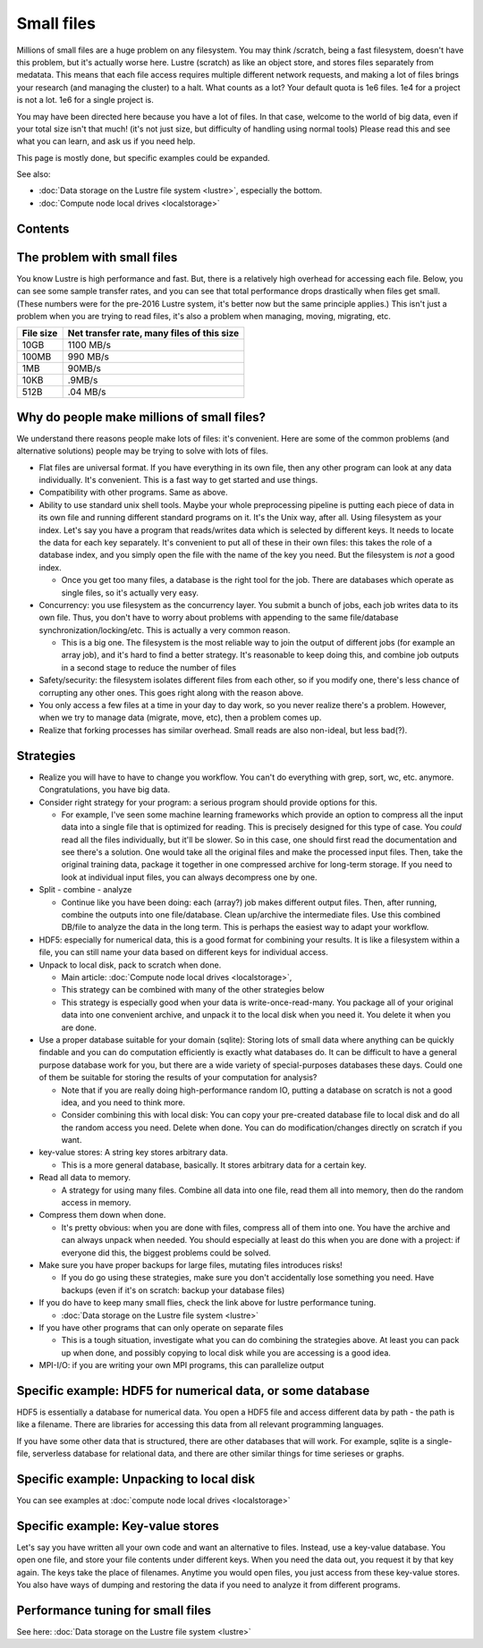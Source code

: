 .. _smallfiles:

===========
Small files
===========

Millions of small files are a huge problem on any filesystem.  You may
think /scratch, being a fast filesystem, doesn't have this problem, but
it's actually worse here.  Lustre (scratch) as like an object store, and
stores files separately from medatata.  This means that each file access
requires multiple different network requests, and making a lot of files
brings your research (and managing the cluster) to a halt.  What counts
as a lot?  Your default quota is 1e6 files.  1e4 for a project is not a
lot.  1e6 for a single project is.

You may have been directed here because you have a lot of files.  In
that case, welcome to the world of big data, even if your total size
isn't that much!  (it's not just size, but difficulty of handling using
normal tools)  Please read this and see what you can learn, and ask us
if you need help.

This page is mostly done, but specific examples could be expanded.

See also:

-  :doc:`Data storage on the Lustre file
   system <lustre>`,
   especially the bottom.
-  :doc:`Compute node local drives <localstorage>`

Contents
--------

The problem with small files
----------------------------

You know Lustre is high performance and fast.  But, there is a
relatively high overhead for accessing each file.  Below, you can see
some sample transfer rates, and you can see that total performance drops
drastically when files get small.  (These numbers were for the pre-2016
Lustre system, it's better now but the same principle applies.)  This
isn't just a problem when you are trying to read files, it's also a
problem when managing, moving, migrating, etc.

+-------------+----------------------------------------------+
| File size   | Net transfer rate, many files of this size   |
+=============+==============================================+
| 10GB        | 1100 MB/s                                    |
+-------------+----------------------------------------------+
| 100MB       | 990 MB/s                                     |
+-------------+----------------------------------------------+
| 1MB         | 90MB/s                                       |
+-------------+----------------------------------------------+
| 10KB        | .9MB/s                                       |
+-------------+----------------------------------------------+
| 512B        | .04 MB/s                                     |
+-------------+----------------------------------------------+

Why do people make millions of small files?
-------------------------------------------

We understand there reasons people make lots of files: it's convenient. 
Here are some of the common problems (and alternative solutions) people
may be trying to solve with lots of files.

-  Flat files are universal format. If you have everything in its own
   file, then any other program can look at any data individually.  It's
   convenient.  This is a fast way to get started and use things.
-  Compatibility with other programs.  Same as above.
-  Ability to use standard unix shell tools.  Maybe your whole
   preprocessing pipeline is putting each piece of data in its own file
   and running different standard programs on it.  It's the Unix way,
   after all.
   Using filesystem as your index.  Let's say you have a program that
   reads/writes data which is selected by different keys.  It needs to
   locate the data for each key separately.  It's convenient to put all
   of these in their own files: this takes the role of a database index,
   and you simply open the file with the name of the key you need.  But
   the filesystem is *not* a good index.

   -  Once you get too many files, a database is the right tool for the
      job.  There are databases which operate as single files, so it's
      actually very easy.

-  Concurrency: you use filesystem as the concurrency layer.  You submit
   a bunch of jobs, each job writes data to its own file.  Thus, you
   don't have to worry about problems with appending to the same
   file/database synchronization/locking/etc.  This is actually a very
   common reason.

   -  This is a big one.  The filesystem is the most reliable way to
      join the output of different jobs (for example an array job), and
      it's hard to find a better strategy.  It's reasonable to keep
      doing this, and combine job outputs in a second stage to reduce
      the number of files

-  Safety/security: the filesystem isolates different files from each
   other, so if you modify one, there's less chance of corrupting any
   other ones.  This goes right along with the reason above.
-  You only access a few files at a time in your day to day work, so you
   never realize there's a problem.  However, when we try to manage data
   (migrate, move, etc), then a problem comes up.
-  Realize that forking processes has similar overhead. Small reads are
   also non-ideal, but less bad(?).

Strategies
----------

-  Realize you will have to have to change you workflow. You can't do
   everything with grep, sort, wc, etc. anymore. Congratulations, you
   have big data.
-  Consider right strategy for your program: a serious program should
   provide options for this.

   -  For example, I've seen some machine learning frameworks which
      provide an option to compress all the input data into a single
      file that is optimized for reading.  This is precisely designed
      for this type of case.  You *could* read all the files
      individually, but it'll be slower.  So in this case, one should
      first read the documentation and see there's a solution.  One
      would take all the original files and make the processed input
      files.  Then, take the original training data, package it together
      in one compressed archive for long-term storage.  If you need to
      look at individual input files, you can always decompress one by
      one.

-  Split - combine - analyze

   -  Continue like you have been doing: each (array?) job makes
      different output files.   Then, after running, combine the outputs
      into one file/database.  Clean up/archive the intermediate files. 
      Use this combined DB/file to analyze the data in the long term. 
      This is perhaps the easiest way to adapt your workflow.

-  HDF5: especially for numerical data, this is a good format for
   combining your results.  It is like a filesystem within a file, you
   can still name your data based on different keys for individual
   access.
-  Unpack to local disk, pack to scratch when done.

   -  Main article: :doc:`Compute node local
      drives <localstorage>`,
   -  This strategy can be combined with many of the other strategies
      below
   -  This strategy is especially good when your data is
      write-once-read-many.  You package all of your original data into
      one convenient archive, and unpack it to the local disk when you
      need it.  You delete it when you are done.

-  Use a proper database suitable for your domain (sqlite): Storing lots
   of small data where anything can be quickly findable and you can do
   computation efficiently is exactly what databases do.  It can be
   difficult to have a general purpose database work for you, but there
   are a wide variety of special-purposes databases these days.  Could
   one of them be suitable for storing the results of your computation
   for analysis?

   -  Note that if you are really doing high-performance random IO,
      putting a database on scratch is not a good idea, and you need to
      think more.
   -  Consider combining this with local disk: You can copy your
      pre-created database file to local disk and do all the random
      access you need.  Delete when done.  You can do
      modification/changes directly on scratch if you want.

-  key-value stores: A string key stores arbitrary data.

   -  This is a more general database, basically.  It stores arbitrary
      data for a certain key.

-  Read all data to memory.

   -  A strategy for using many files.  Combine all data into one file,
      read them all into memory, then do the random access in memory.

-  Compress them down when done.

   -  It's pretty obvious: when you are done with files, compress all of
      them into one.  You have the archive and can always unpack when
      needed.  You should especially at least do this when you are done
      with a project: if everyone did this, the biggest problems could
      be solved.

-  Make sure you have proper backups for large files, mutating files
   introduces risks!

   -  If you do go using these strategies, make sure you don't
      accidentally lose something you need.  Have backups (even if it's
      on scratch: backup your database files)

-  If you do have to keep many small flies, check the link above for
   lustre performance tuning.

   -  :doc:`Data storage on the Lustre file
      system <lustre>`

-  If you have other programs that can only operate on separate files

   -  This is a tough situation, investigate what you can do combining
      the strategies above.  At least you can pack up when done, and
      possibly copying to local disk while you are accessing is a good
      idea.

-  MPI-I/O: if you are writing your own MPI programs, this can
   parallelize output

Specific example: HDF5 for numerical data, or some database
-----------------------------------------------------------

HDF5 is essentially a database for numerical data.  You open a HDF5 file
and access different data by path - the path is like a filename.  There
are libraries for accessing this data from all relevant programming
languages.

If you have some other data that is structured, there are other
databases that will work.  For example, sqlite is a single-file,
serverless database for relational data, and there are other similar
things for time serieses or graphs.

Specific example: Unpacking to local disk
-----------------------------------------

You can see examples at :doc:`compute node local
drives <localstorage>`

Specific example: Key-value stores
----------------------------------

Let's say you have written all your own code and want an alternative to
files.  Instead, use a key-value database.  You open one file, and store
your file contents under different keys.  When you need the data out,
you request it by that key again.  The keys take the place of
filenames.  Anytime you would open files, you just access from these
key-value stores.  You also have ways of dumping and restoring the data
if you need to analyze it from different programs.

Performance tuning for small files
----------------------------------

See here: :doc:`Data storage on the Lustre file
system <lustre>`

